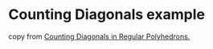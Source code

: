 * Counting Diagonals example
:PROPERTIES:
:CUSTOM_ID: counting-diagonals-example
:END:
copy from
[[https://applied-math-coding.medium.com/counting-diagonals-in-regular-polyhedrons-4442877e3949][Counting
Diagonals in Regular Polyhedrons.]]
